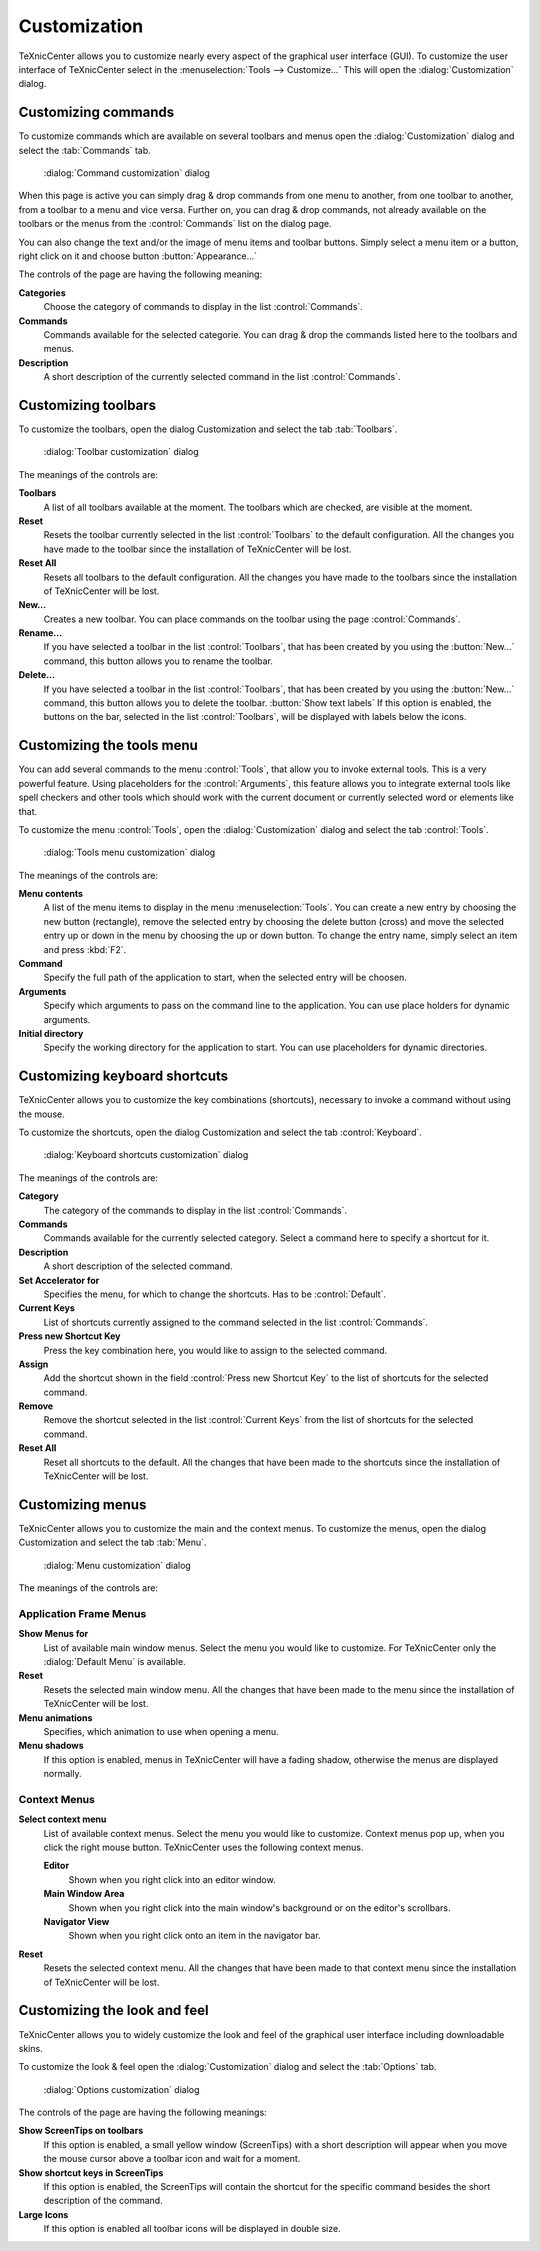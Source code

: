 Customization
=============

TeXnicCenter allows you to customize nearly every aspect of the graphical user
interface (GUI). To customize the user interface of TeXnicCenter select in the
:menuselection:`Tools --> Customize...` This will open the
:dialog:`Customization` dialog.

.. _customization-commands:

Customizing commands
--------------------

To customize commands which are available on several toolbars and menus open the
:dialog:`Customization` dialog and select the :tab:`Commands` tab.

.. figure:: images/customizecommands.*

  :dialog:`Command customization` dialog

When this page is active you can simply drag & drop commands from one menu to
another, from one toolbar to another, from a toolbar to a menu and vice versa.
Further on, you can drag & drop commands, not already available on the toolbars
or the menus from the :control:`Commands` list on the dialog page.

You can also change the text and/or the image of menu items and toolbar buttons.
Simply select a menu item or a button, right click on it and choose button
:button:`Appearance...`

The controls of the page are having the following meaning:

**Categories**
  Choose the category of commands to display in the list :control:`Commands`. 

**Commands**
  Commands available for the selected categorie. You can drag & drop the
  commands listed here to the toolbars and menus. 

**Description**
  A short description of the currently selected command in the list :control:`Commands`. 


.. _customization-toolbars:

Customizing toolbars
--------------------

To customize the toolbars, open the dialog Customization and select the tab
:tab:`Toolbars`.

.. figure:: images/customizetoolbars.*

  :dialog:`Toolbar customization` dialog

The meanings of the controls are:

**Toolbars**
  A list of all toolbars available at the moment. The toolbars which are
  checked, are visible at the moment. 

**Reset**
  Resets the toolbar currently selected in the list :control:`Toolbars` to the
  default configuration. All the changes you have made to the toolbar since the
  installation of TeXnicCenter will be lost. 

**Reset All**
  Resets all toolbars to the default configuration. All the changes you have
  made to the toolbars since the installation of TeXnicCenter will be lost. 

**New...**
  Creates a new toolbar. You can place commands on the toolbar using the page
  :control:`Commands`. 

**Rename...**
  If you have selected a toolbar in the list :control:`Toolbars`, that has been
  created by you using the :button:`New...` command, this button allows you to
  rename the toolbar.  
  
**Delete...**
  If you have selected a toolbar in the list :control:`Toolbars`, that has been
  created by you using the :button:`New...` command, this button allows you to
  delete the toolbar.  :button:`Show text labels` If this option is enabled,
  the buttons on the bar, selected in the list :control:`Toolbars`, will be
  displayed with labels below the icons.


.. _customization-tools:

Customizing the tools menu
--------------------------

You can add several commands to the menu :control:`Tools`, that allow you to
invoke external tools. This is a very powerful feature. Using placeholders for
the :control:`Arguments`, this feature allows you to integrate external tools
like spell checkers and other tools which should work with the current document
or currently selected word or elements like that.

To customize the menu :control:`Tools`, open the :dialog:`Customization` dialog
and select the tab :control:`Tools`.

.. figure:: images/customizetools.*

  :dialog:`Tools menu customization` dialog

The meanings of the controls are:

**Menu contents**
  A list of the menu items to display in the menu :menuselection:`Tools`.  You
  can create a new entry by choosing the new button (rectangle), remove the
  selected entry by choosing the delete button (cross) and move the selected
  entry up or down in the menu by choosing the up or down button.  To change the
  entry name, simply select an item and press :kbd:`F2`. 

**Command**
  Specify the full path of the application to start, when the selected entry
  will be choosen. 

**Arguments**
  Specify which arguments to pass on the command line to the application. You
  can use place holders for dynamic arguments. 

**Initial directory**
  Specify the working directory for the application to start. You can use
  placeholders for dynamic directories. 


.. _customization-shortcuts:

Customizing keyboard shortcuts
------------------------------

TeXnicCenter allows you to customize the key combinations (shortcuts), necessary
to invoke a command without using the mouse.

To customize the shortcuts, open the dialog Customization and select the tab
:control:`Keyboard`.

.. figure:: images/customizekeyboard.*

  :dialog:`Keyboard shortcuts customization` dialog

The meanings of the controls are:


**Category**
  The category of the commands to display in the list :control:`Commands`. 

**Commands**
  Commands available for the currently selected category. Select a command here
  to specify a shortcut for it. 

**Description**
  A short description of the selected command. 

**Set Accelerator for**
  Specifies the menu, for which to change the shortcuts. Has to be
  :control:`Default`. 

**Current Keys**
  List of shortcuts currently assigned to the command selected in the list
  :control:`Commands`. 

**Press new Shortcut Key**
  Press the key combination here, you would like to assign to the selected
  command. 

**Assign**
  Add the shortcut shown in the field :control:`Press new Shortcut Key` to the
  list of shortcuts for the selected command. 

**Remove**
  Remove the shortcut selected in the list :control:`Current Keys` from the list
  of shortcuts for the selected command. 

**Reset All**
  Reset all shortcuts to the default. All the changes that have been made to the
  shortcuts since the installation of TeXnicCenter will be lost. 


.. _customization-menu:

Customizing menus
-----------------

TeXnicCenter allows you to customize the main and the context menus.  To
customize the menus, open the dialog Customization and select the tab
:tab:`Menu`.

.. figure:: images/customizemenu.*

  :dialog:`Menu customization` dialog

The meanings of the controls are:

Application Frame Menus
^^^^^^^^^^^^^^^^^^^^^^^

**Show Menus for**
  List of available main window menus. Select the menu you would like to
  customize.  For TeXnicCenter only the :dialog:`Default Menu` is available.  
  
**Reset**
  Resets the selected main window menu. All the changes that have been made to
  the menu since the installation of TeXnicCenter will be lost.  
  
**Menu animations**
  Specifies, which animation to use when opening a menu. 

**Menu shadows**
  If this option is enabled, menus in TeXnicCenter will have a fading shadow,
  otherwise the menus are displayed normally.  
  
Context Menus
^^^^^^^^^^^^^

**Select context menu**
  List of available context menus. Select the menu you would like to customize.
  Context menus pop up, when you click the right mouse button.  TeXnicCenter
  uses the following context menus.
  
  **Editor**
    Shown when you right click into an editor window.
    
  **Main Window Area**
    Shown when you right click into the main window's background or on the
    editor's scrollbars.
    
  **Navigator View**
    Shown when you right click onto an item in the navigator bar. 
    
**Reset**
  Resets the selected context menu. All the changes that have been made to that
  context menu since the installation of TeXnicCenter will be lost. 


.. _customization-look:

Customizing the look and feel
-----------------------------

TeXnicCenter allows you to widely customize the look and feel of the graphical
user interface including downloadable skins.

To customize the look & feel open the :dialog:`Customization` dialog and select
the :tab:`Options` tab.

.. figure:: images/customizeoptions.*

  :dialog:`Options customization` dialog

The controls of the page are having the following meanings:

**Show ScreenTips on toolbars**
  If this option is enabled, a small yellow window (ScreenTips) with a short
  description will appear when you move the mouse cursor above a toolbar icon
  and wait for a moment. 

**Show shortcut keys in ScreenTips**
  If this option is enabled, the ScreenTips will contain the shortcut for the
  specific command besides the short description of the command. 

**Large Icons**
  If this option is enabled all toolbar icons will be displayed in double size. 

